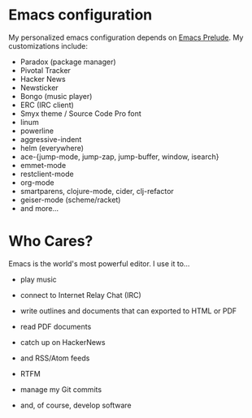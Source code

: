 * Emacs configuration
My personalized emacs configuration depends on [[https://github.com/bbatsov/prelude][Emacs Prelude]].
My customizations include:

- Paradox (package manager)
- Pivotal Tracker
- Hacker News
- Newsticker
- Bongo (music player)
- ERC (IRC client)
- Smyx theme / Source Code Pro font
- linum
- powerline
- aggressive-indent
- helm (everywhere)
- ace-{jump-mode, jump-zap, jump-buffer, window, isearch}
- emmet-mode
- restclient-mode
- org-mode
- smartparens, clojure-mode, cider, clj-refactor
- geiser-mode (scheme/racket)
- and more...

* Who Cares?
Emacs is the world's most powerful editor. I use it to...

- play music

[[./img/bongo.png]]

- connect to Internet Relay Chat (IRC)

[[./img/erc.png]]

- write outlines and documents that can exported to HTML or PDF

[[./img/export.png]]

- read PDF documents

[[./img/pdf.png]]

- catch up on HackerNews

[[./img/hackernews.png]]

- and RSS/Atom feeds

[[./img/rssfeeds.png]]

- RTFM

[[./img/manpage.png]]

- manage my Git commits

[[./img/git.png]]

- and, of course, develop software

[[./img/repl-tests.png]]

